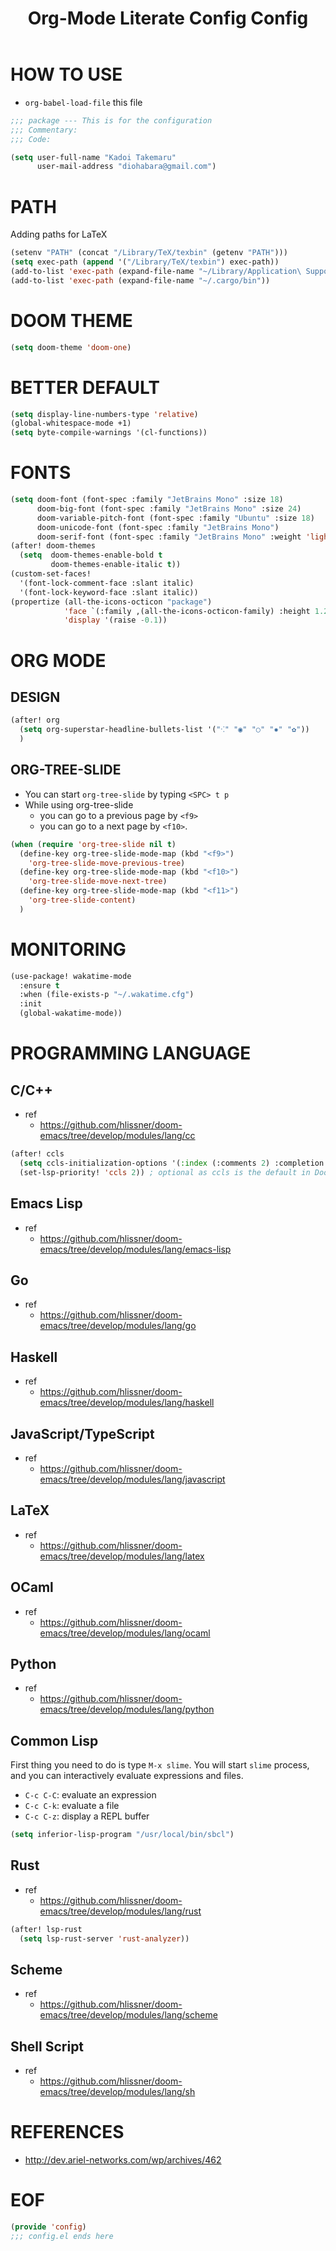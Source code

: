 #+TITLE: Org-Mode Literate Config
#+STARTUP: showeverything

* HOW TO USE
- ~org-babel-load-file~ this file
#+begin_src emacs-lisp
;;; package --- This is for the configuration
;;; Commentary:
;;; Code:
#+end_src

#+begin_src emacs-lisp
(setq user-full-name "Kadoi Takemaru"
      user-mail-address "diohabara@gmail.com")
#+end_src

* PATH
Adding paths for LaTeX

#+begin_src emacs-lisp
(setenv "PATH" (concat "/Library/TeX/texbin" (getenv "PATH")))
(setq exec-path (append '("/Library/TeX/texbin") exec-path))
(add-to-list 'exec-path (expand-file-name "~/Library/Application\ Support/Code/User/globalStorage/matklad.rust-analyzer"))
(add-to-list 'exec-path (expand-file-name "~/.cargo/bin"))
#+end_src

* DOOM THEME
#+begin_src emacs-lisp
(setq doom-theme 'doom-one)
#+end_src

* BETTER DEFAULT
#+begin_src emacs-lisp
(setq display-line-numbers-type 'relative)
(global-whitespace-mode +1)
(setq byte-compile-warnings '(cl-functions))
#+end_src

* FONTS
#+begin_src emacs-lisp
(setq doom-font (font-spec :family "JetBrains Mono" :size 18)
      doom-big-font (font-spec :family "JetBrains Mono" :size 24)
      doom-variable-pitch-font (font-spec :family "Ubuntu" :size 18)
      doom-unicode-font (font-spec :family "JetBrains Mono")
      doom-serif-font (font-spec :family "JetBrains Mono" :weight 'light))
(after! doom-themes
  (setq  doom-themes-enable-bold t
         doom-themes-enable-italic t))
(custom-set-faces!
  '(font-lock-comment-face :slant italic)
  '(font-lock-keyword-face :slant italic))
(propertize (all-the-icons-octicon "package")
            'face `(:family ,(all-the-icons-octicon-family) :height 1.2)
            'display '(raise -0.1))
#+end_src

* ORG MODE
** DESIGN
#+begin_src emacs-lisp
(after! org
  (setq org-superstar-headline-bullets-list '("⁖" "◉" "○" "✸" "✿"))
  )
#+end_src

** ORG-TREE-SLIDE
- You can start =org-tree-slide= by typing ~<SPC> t p~
- While using org-tree-slide
  + you can go to a previous page by ~<f9>~
  + you can go to a next page by ~<f10>~.
#+begin_src emacs-lisp
(when (require 'org-tree-slide nil t)
  (define-key org-tree-slide-mode-map (kbd "<f9>")
    'org-tree-slide-move-previous-tree)
  (define-key org-tree-slide-mode-map (kbd "<f10>")
    'org-tree-slide-move-next-tree)
  (define-key org-tree-slide-mode-map (kbd "<f11>")
    'org-tree-slide-content)
  )
#+end_src

* MONITORING
#+begin_src emacs-lisp
(use-package! wakatime-mode
  :ensure t
  :when (file-exists-p "~/.wakatime.cfg")
  :init
  (global-wakatime-mode))
#+end_src

* PROGRAMMING LANGUAGE
** C/C++
+ ref
  - https://github.com/hlissner/doom-emacs/tree/develop/modules/lang/cc
#+begin_src emacs-lisp
(after! ccls
  (setq ccls-initialization-options '(:index (:comments 2) :completion (:detailedLabel t)))
  (set-lsp-priority! 'ccls 2)) ; optional as ccls is the default in Doom
#+end_src
** Emacs Lisp
+ ref
  -  https://github.com/hlissner/doom-emacs/tree/develop/modules/lang/emacs-lisp
** Go
+ ref
  - https://github.com/hlissner/doom-emacs/tree/develop/modules/lang/go
** Haskell
+ ref
  - https://github.com/hlissner/doom-emacs/tree/develop/modules/lang/haskell
** JavaScript/TypeScript
+ ref
  - https://github.com/hlissner/doom-emacs/tree/develop/modules/lang/javascript
** LaTeX
+ ref
  - https://github.com/hlissner/doom-emacs/tree/develop/modules/lang/latex
** OCaml
+ ref
  - https://github.com/hlissner/doom-emacs/tree/develop/modules/lang/ocaml
** Python
+ ref
  - https://github.com/hlissner/doom-emacs/tree/develop/modules/lang/python
** Common Lisp
First thing you need to do is type ~M-x slime~. You will start ~slime~ process, and you can interactively evaluate expressions and files.
- ~C-c C-C~: evaluate an expression
- ~C-c C-k~: evaluate a file
- ~C-c C-z~: display a REPL buffer
#+begin_src emacs-lisp
(setq inferior-lisp-program "/usr/local/bin/sbcl")
#+end_src
** Rust
+ ref
  - https://github.com/hlissner/doom-emacs/tree/develop/modules/lang/rust
#+begin_src emacs-lisp
(after! lsp-rust
  (setq lsp-rust-server 'rust-analyzer))
#+end_src
** Scheme
+ ref
  - https://github.com/hlissner/doom-emacs/tree/develop/modules/lang/scheme
** Shell Script
+ ref
  - https://github.com/hlissner/doom-emacs/tree/develop/modules/lang/sh

* REFERENCES
- [[http://dev.ariel-networks.com/wp/archives/462]]

* EOF
#+begin_src emacs-lisp
(provide 'config)
;;; config.el ends here
#+end_src#+TITLE: Config
